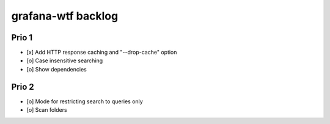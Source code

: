 ###################
grafana-wtf backlog
###################


******
Prio 1
******
- [x] Add HTTP response caching and "--drop-cache" option
- [o] Case insensitive searching
- [o] Show dependencies


******
Prio 2
******
- [o] Mode for restricting search to queries only
- [o] Scan folders

